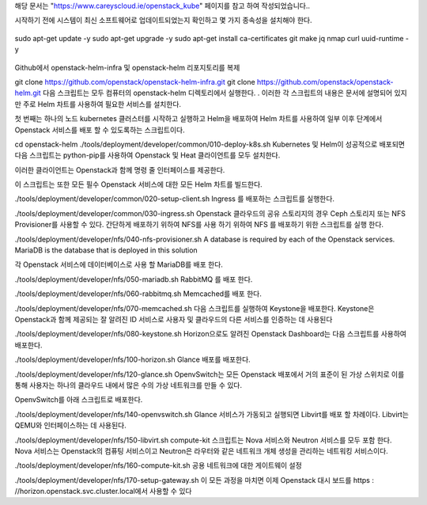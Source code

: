 해당 문서는 "https://www.careyscloud.ie/openstack_kube" 페이지를 참고 하여 작성되었습니다..

시작하기 전에 시스템이 최신 소프트웨어로 업데이트되었는지 확인하고 몇 가지 종속성을 설치해야 한다.

 ::
sudo apt-get update -y
sudo apt-get upgrade -y
sudo apt-get install ca-certificates git make jq nmap curl uuid-runtime -y
 ::
Github에서 openstack-helm-infra 및 openstack-helm 리포지토리를 복제

git clone https://github.com/openstack/openstack-helm-infra.git
git clone https://github.com/openstack/openstack-helm.git
다음 스크립트는 모두 컴퓨터의 openstack-helm 디렉토리에서 실행한다. . 이러한 각 스크립트의 내용은 문서에 설명되어 있지만 주로 Helm 차트를 사용하여 필요한 서비스를 설치한다.

첫 번째는 하나의 노드 kubernetes 클러스터를 시작하고 실행하고 Helm을 배포하여 Helm 차트를 사용하여 일부 이후 단계에서 Openstack 서비스를 배포 할 수 있도록하는 스크립트이다.

cd openstack-helm
./tools/deployment/developer/common/010-deploy-k8s.sh
Kubernetes 및 Helm이 성공적으로 배포되면 다음 스크립트는 python-pip를 사용하여 Openstack 및 Heat 클라이언트를 모두 설치한다.

이러한 클라이언트는 Openstack과 함께 명령 줄 인터페이스를 제공한다.

이 스크립트는 또한 모든 필수 Openstack 서비스에 대한 모든 Helm 차트를 빌드한다.

./tools/deployment/developer/common/020-setup-client.sh
Ingress 를 배포하는 스크립트를 실행한다.

./tools/deployment/developer/common/030-ingress.sh
Openstack 클라우드의 공유 스토리지의 경우 Ceph 스토리지 또는 NFS Provisioner를 사용할 수 있다. 간단하게 배포하기 위하여 NFS를 사용 하기 위하여 NFS 를 배포하기 위한 스크립트를 실행 한다.

./tools/deployment/developer/nfs/040-nfs-provisioner.sh
A database is required by each of the Openstack services. MariaDB is the database that is deployed in this solution

각 Openstack 서비스에 데이터베이스로 사용 할 MariaDB를 배포 한다.

./tools/deployment/developer/nfs/050-mariadb.sh
RabbitMQ 를 배포 한다.

./tools/deployment/developer/nfs/060-rabbitmq.sh
Memcached를 배포 한다.

./tools/deployment/developer/nfs/070-memcached.sh
다음 스크립트를 실행하여 Keystone을 배포한다. Keystone은 Openstack과 함께 제공되는 잘 알려진 ID 서비스로 사용자 및 클라우드의 다른 서비스를 인증하는 데 사용된다


./tools/deployment/developer/nfs/080-keystone.sh
Horizon으로도 알려진 Openstack Dashboard는 다음 스크립트를 사용하여 배포한다.

./tools/deployment/developer/nfs/100-horizon.sh
Glance 배포를 배포한다.

./tools/deployment/developer/nfs/120-glance.sh
OpenvSwitch는 모든 Openstack 배포에서 거의 표준이 된 가상 스위치로 이를 통해 사용자는 하나의 클라우드 내에서 많은 수의 가상 네트워크를 만들 수 있다.

OpenvSwitch를 아래 스크립트로 배포한다.

./tools/deployment/developer/nfs/140-openvswitch.sh
Glance 서비스가 가동되고 실행되면 Libvirt를 배포 할 차례이다. Libvirt는 QEMU와 인터페이스하는 데 사용된다.

./tools/deployment/developer/nfs/150-libvirt.sh
compute-kit 스크립트는 Nova 서비스와 Neutron 서비스를 모두 포함 한다. Nova 서비스는 Openstack의 컴퓨팅 서비스이고 Neutron은 라우터와 같은 네트워크 개체 생성을 관리하는 네트워킹 서비스이다.

./tools/deployment/developer/nfs/160-compute-kit.sh
공용 네트워크에 대한 게이트웨이 설정

./tools/deployment/developer/nfs/170-setup-gateway.sh
이 모든 과정을 마치면 이제 Openstack 대시 보드를 https : //horizon.openstack.svc.cluster.local에서 사용할 수 있다